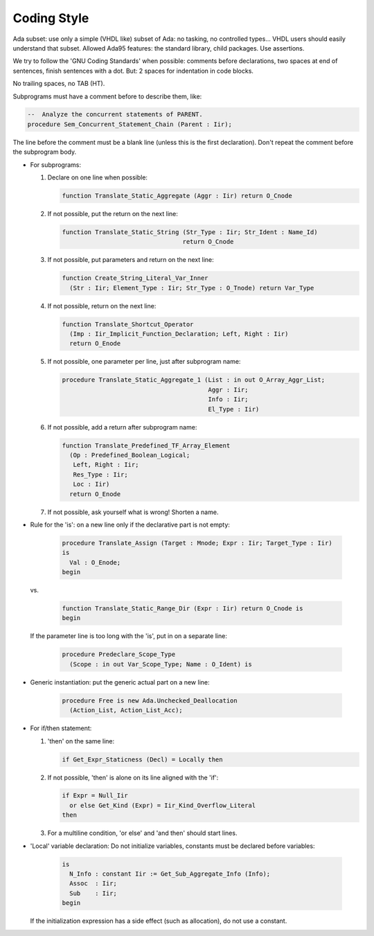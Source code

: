 .. _REF:Style:

Coding Style
############

Ada subset: use only a simple (VHDL like) subset of Ada: no tasking, no
controlled types...  VHDL users should easily understand that subset.
Allowed Ada95 features: the standard library, child packages.
Use assertions.

We try to follow the 'GNU Coding Standards' when possible: comments before
declarations, two spaces at end of sentences, finish sentences with a dot.
But: 2 spaces for indentation in code blocks.

No trailing spaces, no TAB (HT).

Subprograms must have a comment before to describe them, like:

.. code-block:: Ada
	 
   --  Analyze the concurrent statements of PARENT.
   procedure Sem_Concurrent_Statement_Chain (Parent : Iir);

The line before the comment must be a blank line (unless this is the first
declaration).  Don't repeat the comment before the subprogram body.

* For subprograms:

  1. Declare on one line when possible:
	
     .. code-block:: Ada
  
        function Translate_Static_Aggregate (Aggr : Iir) return O_Cnode
  
  2. If not possible, put the return on the next line:
	
     .. code-block:: Ada
  
        function Translate_Static_String (Str_Type : Iir; Str_Ident : Name_Id)
                                         return O_Cnode
  
  3. If not possible, put parameters and return on the next line:
	
     .. code-block:: Ada
  
        function Create_String_Literal_Var_Inner
          (Str : Iir; Element_Type : Iir; Str_Type : O_Tnode) return Var_Type
  
  4. If not possible, return on the next line:
	
     .. code-block:: Ada
  
        function Translate_Shortcut_Operator
          (Imp : Iir_Implicit_Function_Declaration; Left, Right : Iir)
          return O_Enode
  
  5. If not possible, one parameter per line, just after subprogram name:
	
     .. code-block:: Ada
  
        procedure Translate_Static_Aggregate_1 (List : in out O_Array_Aggr_List;
                                                Aggr : Iir;
                                                Info : Iir;
                                                El_Type : Iir)

  6. If not possible, add a return after subprogram name:
	
     .. code-block:: Ada
  
        function Translate_Predefined_TF_Array_Element
          (Op : Predefined_Boolean_Logical;
           Left, Right : Iir;
           Res_Type : Iir;
           Loc : Iir)
          return O_Enode
  
  7. If not possible, ask yourself what is wrong!  Shorten a name.

* Rule for the 'is': on a new line only if the declarative part is not empty:
	
     .. code-block:: Ada
  
        procedure Translate_Assign (Target : Mnode; Expr : Iir; Target_Type : Iir)
        is
          Val : O_Enode;
        begin
				
  vs.
	
     .. code-block:: Ada
  
        function Translate_Static_Range_Dir (Expr : Iir) return O_Cnode is
        begin

  If the parameter line is too long with the 'is', put in on a separate line:
	
     .. code-block:: Ada
  
        procedure Predeclare_Scope_Type
          (Scope : in out Var_Scope_Type; Name : O_Ident) is

* Generic instantiation: put the generic actual part on a new line:
	
     .. code-block:: Ada
  
        procedure Free is new Ada.Unchecked_Deallocation
          (Action_List, Action_List_Acc);

* For if/then statement:

  1. 'then' on the same line:
	
     .. code-block:: Ada
  
        if Get_Expr_Staticness (Decl) = Locally then
  
  2. If not possible, 'then' is alone on its line aligned with the 'if':
	
     .. code-block:: Ada
  
        if Expr = Null_Iir
          or else Get_Kind (Expr) = Iir_Kind_Overflow_Literal
        then
  
  3. For a multiline condition, 'or else' and 'and then' should start lines.

* 'Local' variable declaration:
  Do not initialize variables, constants must be declared before variables:
	
     .. code-block:: Ada
  
        is
          N_Info : constant Iir := Get_Sub_Aggregate_Info (Info);
          Assoc  : Iir;
          Sub    : Iir;
        begin
				
  If the initialization expression has a side effect (such as allocation), do
  not use a constant.
